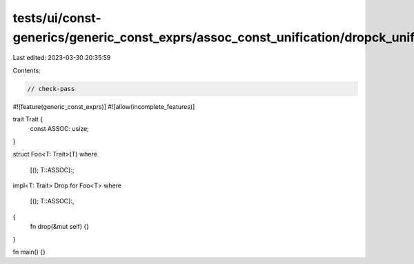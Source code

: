 tests/ui/const-generics/generic_const_exprs/assoc_const_unification/dropck_unifies_assoc_consts.rs
==================================================================================================

Last edited: 2023-03-30 20:35:59

Contents:

.. code-block:: rs

    // check-pass
#![feature(generic_const_exprs)]
#![allow(incomplete_features)]

trait Trait {
    const ASSOC: usize;
}

struct Foo<T: Trait>(T)
where
    [(); T::ASSOC]:;

impl<T: Trait> Drop for Foo<T>
where
    [(); T::ASSOC]:,
{
    fn drop(&mut self) {}
}

fn main() {}


